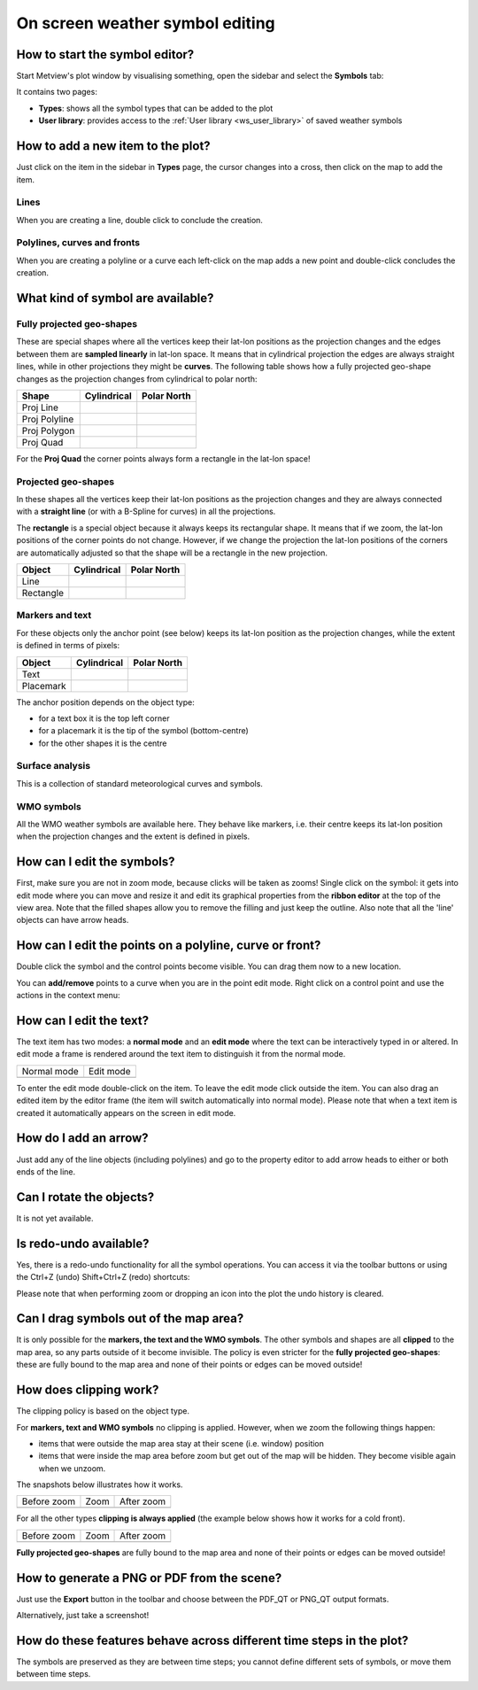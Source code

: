 .. _ws_on_screen_editing:

On screen weather symbol editing
///////////////////////////////////////////////

How to start the symbol editor?
===============================

Start Metview's plot window by visualising something, open the sidebar and select the
**Symbols** tab:

.. image:: /_static/ug/how_to_use_the_weather_symbol_editor_in_metview/image2.png
   :width: 2.29167in
   :height: 1.40003in


It contains two pages:

* **Types**: shows all the symbol types that can be added to the plot
* **User library**: provides access to the :ref:`User library <ws_user_library>` of saved weather symbols


How to add a new item to the plot?
=================================

Just click on the item in the sidebar in **Types** page, the cursor changes into a cross,
then click on the map to add the item.

Lines
-----

When you are creating a line, double click to conclude the creation.

Polylines, curves and fronts
----------------------------

When you are creating a polyline or a curve each left-click on the map
adds a new point and double-click concludes the creation.

What kind of symbol are available?
==================================

Fully projected geo-shapes
---------------------------------------

.. image:: /_static/ug/how_to_use_the_weather_symbol_editor_in_metview/image3.png
   :width: 2.54167in
   :height: 0.67708in

These are special shapes where all the vertices keep their lat-lon
positions as the projection changes and the edges between them are
**sampled linearly** in lat-lon space. It means that in cylindrical
projection the edges are always straight lines, while in other
projections they might be **curves**. The following table shows how a
fully projected geo-shape changes as the projection changes from cylindrical to
polar north:

.. list-table::
   :header-rows: 1

   * - Shape
     - Cylindrical
     - Polar North

   * - Proj Line
     - .. image:: /_static/ug/how_to_use_the_weather_symbol_editor_in_metview/image4.png
           :width: 100px
     - .. image:: /_static/ug/how_to_use_the_weather_symbol_editor_in_metview/image5.png
           :width: 100px      
   * - Proj Polyline
     - .. image:: /_static/ug/how_to_use_the_weather_symbol_editor_in_metview/image6.png
           :width: 100px
     - .. image:: /_static/ug/how_to_use_the_weather_symbol_editor_in_metview/image7.png
           :width: 100px   
   * - Proj Polygon
     - .. image:: /_static/ug/how_to_use_the_weather_symbol_editor_in_metview/image8.png
           :width: 100px
     - .. image:: /_static/ug/how_to_use_the_weather_symbol_editor_in_metview/image9.png
           :width: 100px  
   * - Proj Quad
     - .. image:: /_static/ug/how_to_use_the_weather_symbol_editor_in_metview/image10.png
           :width: 100px
     - .. image:: /_static/ug/how_to_use_the_weather_symbol_editor_in_metview/image11.png
           :width: 100px  

For the **Proj Quad** the corner points always form a rectangle in the lat-lon space!

Projected geo-shapes
----------------------------

.. image:: /_static/ug/how_to_use_the_weather_symbol_editor_in_metview/image12.png
   :width: 2.54167in
   :height: 0.67708in

In these shapes all the vertices keep their lat-lon positions as the
projection changes and they are always connected with a **straight
line** (or with a B-Spline for curves) in all the projections.

The **rectangle** is a special object because it always keeps its
rectangular shape. It means that if we zoom, the lat-lon positions of
the corner points do not change. However, if we change the projection
the lat-lon positions of the corners are automatically adjusted so that
the shape will be a rectangle in the new projection.

.. list-table::
   :header-rows: 1

   * - Object
     - Cylindrical
     - Polar North

   * - Line
     - .. image:: /_static/ug/how_to_use_the_weather_symbol_editor_in_metview/image13.png
           :width: 100px
     - .. image:: /_static/ug/how_to_use_the_weather_symbol_editor_in_metview/image14.png
           :width: 100px   
   * - Rectangle
     - .. image:: /_static/ug/how_to_use_the_weather_symbol_editor_in_metview/image15.png
           :width: 100px
     - .. image:: /_static/ug/how_to_use_the_weather_symbol_editor_in_metview/image16.png
           :width: 100px   


Markers and text
----------------

.. image:: /_static/ug/how_to_use_the_weather_symbol_editor_in_metview/image17.png
   :width: 2.47917in
   :height: 0.6875in

For these objects only the anchor point (see below) keeps its lat-lon
position as the projection changes, while the extent is defined in terms
of pixels:

.. list-table::
   :header-rows: 1

   * - Object
     - Cylindrical
     - Polar North

   * - Text
     - .. image:: /_static/ug/how_to_use_the_weather_symbol_editor_in_metview/image18.png
           :width: 100px
     - .. image:: /_static/ug/how_to_use_the_weather_symbol_editor_in_metview/image19.png
           :width: 100px   
   * - Placemark
     - .. image:: /_static/ug/how_to_use_the_weather_symbol_editor_in_metview/image20.png
           :width: 100px
     - .. image:: /_static/ug/how_to_use_the_weather_symbol_editor_in_metview/image21.png
           :width: 100px  


The anchor position depends on the object type:

-  for a text box it is the top left corner

-  for a placemark it is the tip of the symbol (bottom-centre)

-  for the other shapes it is the centre

Surface analysis
----------------

.. image:: /_static/ug/how_to_use_the_weather_symbol_editor_in_metview/image22.png
   :width: 2.73958in
   :height: 0.94792in

This is a collection of standard meteorological curves and symbols.

WMO symbols
-----------

All the WMO weather symbols are available here. They behave like
markers, i.e. their centre keeps its lat-lon position when the
projection changes and the extent is defined in pixels.

.. image:: /_static/ug/how_to_use_the_weather_symbol_editor_in_metview/image23.png
   :width: 2.9375in
   :height: 2.47917in


How can I edit the symbols?
===========================

First, make sure you are not in zoom mode, because clicks will be taken
as zooms! Single click on the symbol: it gets into edit mode where you
can move and resize it and edit its graphical properties from the
**ribbon editor** at the top of the view area. Note that the filled
shapes allow you to remove the filling and just keep the outline. Also
note that all the 'line' objects can have arrow heads.

.. image:: /_static/ug/how_to_use_the_weather_symbol_editor_in_metview/image24.png
   :width: 3.7502in
   :height: 2.60417in

How can I edit the points on a polyline, curve or front?
========================================================

Double click the symbol and the control points become visible. You can
drag them now to a new location.


.. image:: /_static/ug/how_to_use_the_weather_symbol_editor_in_metview/image25.png
   :width: 1.875in
   :height: 1.83333in

.. image:: /_static/ug/how_to_use_the_weather_symbol_editor_in_metview/image26.png
   :width: 1.875in
   :height: 1.83333in


You can **add/remove** points to a curve when you are in the point edit
mode. Right click on a control point and use the actions in the context
menu:

.. image:: /_static/ug/how_to_use_the_weather_symbol_editor_in_metview/image27.png
   :width: 2.57365in
   :height: 2.60417in

How can I edit the text?
========================

The text item has two modes: a **normal mode** and an **edit mode**
where the text can be interactively typed in or altered. In edit mode a
frame is rendered around the text item to distinguish it from the normal
mode.

.. list-table::
   :header-rows: 0

   * - Normal mode
     - Edit mode
   
   * - .. image:: /_static/ug/how_to_use_the_weather_symbol_editor_in_metview/image29.png
          :width: 2.08333in
          :height: 1.28808in
     - .. image:: /_static/ug/how_to_use_the_weather_symbol_editor_in_metview/image28.png
          :width: 2.08333in
          :height: 1.28808in


To enter the edit mode double-click on the item. To leave the edit mode
click outside the item. You can also drag an edited item by the editor
frame (the item will switch automatically into normal mode). Please note
that when a text item is created it automatically appears on the screen
in edit mode.

How do I add an arrow?
======================

Just add any of the line objects (including polylines) and go to the
property editor to add arrow heads to either or both ends of the line.

Can I rotate the objects?
=========================

It is not yet available.

Is redo-undo available?
=======================

Yes, there is a redo-undo functionality for all the symbol operations.
You can access it via the toolbar buttons or using the Ctrl+Z (undo)
Shift+Ctrl+Z (redo) shortcuts:

.. image:: /_static/ug/how_to_use_the_weather_symbol_editor_in_metview/image30.png
   :width: 3.125in
   :height: 0.51764in

Please note that when performing zoom or dropping an icon into the plot
the undo history is cleared.

Can I drag symbols out of the map area?
=======================================

It is only possible for the **markers, the text and the WMO symbols**.
The other symbols and shapes are all **clipped** to the map area, so any
parts outside of it become invisible. The policy is even stricter for
the **fully projected geo-shapes**: these are fully bound to the map area and
none of their points or edges can be moved outside!

How does clipping work?
=======================

The clipping policy is based on the object type.

For **markers, text and WMO symbols** no clipping is applied. However,
when we zoom the following things happen:

-  items that were outside the map area stay at their scene (i.e.
   window) position

-  items that were inside the map area before zoom but get out of the
   map will be hidden. They become visible again when we unzoom.

The snapshots below illustrates how it works.

.. list-table::
   :header-rows: 0

   * - Before zoom
     - Zoom
     - After zoom

   * - .. image:: /_static/ug/how_to_use_the_weather_symbol_editor_in_metview/image31.png
          :width: 150px
     - .. image:: /_static/ug/how_to_use_the_weather_symbol_editor_in_metview/image32.png
          :width: 150px        
     - .. image:: /_static/ug/how_to_use_the_weather_symbol_editor_in_metview/image33.png
          :width: 150px


For all the other types **clipping is always applied** (the example
below shows how it works for a cold front).

.. list-table::
   :header-rows: 0

   * - Before zoom
     - Zoom
     - After zoom

   * - .. image:: /_static/ug/how_to_use_the_weather_symbol_editor_in_metview/image34.png
          :width: 150px
     - .. image:: /_static/ug/how_to_use_the_weather_symbol_editor_in_metview/image35.png
          :width: 150px        
     - .. image:: /_static/ug/how_to_use_the_weather_symbol_editor_in_metview/image36.png
          :width: 150px
        

**Fully projected geo-shapes** are fully bound to the map area and none of their
points or edges can be moved outside! 

How to generate a PNG or PDF from the scene?
============================================

Just use the **Export** button in the toolbar and choose between the
PDF_QT or PNG_QT output formats.

Alternatively, just take a screenshot!


How do these features behave across different time steps in the plot?
=====================================================================

The symbols are preserved as they are between time steps; you cannot
define different sets of symbols, or move them between time steps.



























